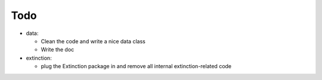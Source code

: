 Todo
----

- data:

  - Clean the code and write a nice data class
  - Write the doc

- extinction:

  - plug the Extinction package in and remove all internal extinction-related code
